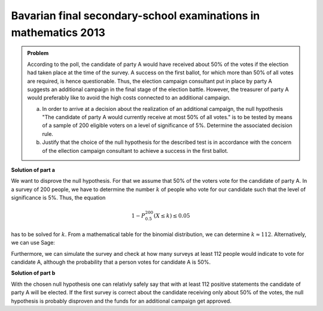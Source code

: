 Bavarian final secondary-school examinations in mathematics 2013
----------------------------------------------------------------

.. admonition:: Problem

  According to the poll, the candidate of party A would have received about
  50% of the votes if the election had taken place at the time of the survey.
  A success on the first ballot, for which more than 50% of all votes are 
  required, is hence questionable. Thus, the election campaign consultant
  put in place by party A suggests an additional campaign in the final stage
  of the election battle. However, the treasurer of party A would preferably 
  like to avoid the high costs connected to an additional campaign.
  
  a) In order to arrive at a decision about the realization of an additional
     campaign, the null hypothesis "The candidate of party A would currently
     receive at most 50% of all votes." is to be tested by means of a sample
     of 200 eligible voters on a level of significance of 5%. Determine the
     associated decision rule.

  b) Justify that the choice of the null hypothesis for the described test
     is in accordance with the concern of the ellection campaign consultant
     to achieve a success in the first ballot.

**Solution of part a**

We want to disprove the null hypothesis. For that we assume that 50% of the
voters vote for the candidate of party A. In a survey of 200 people, we have to
determine the number :math:`k` of people who vote for our candidate such that
the level of significance is 5%. Thus, the equation

.. math::

  1- P^{200}_{0.5}(X \leq k) \leq 0.05


has to be solved for :math:`k`. From a mathematical table for the binomial
distribution, we can determine :math:`k\approx112`. Alternatively, we can
use Sage:

.. sagecellserver::

  sage: from scipy.stats import binom
  sage: total = 200
  sage: p = 0.5
  sage: for approving in (111, 112, 113):
  sage:     print "Level of significance for {} approvals: {:4.2f}%".format(
  sage:         approving, (1-binom.cdf(approving-1, total, p))*100)

.. end of output

Furthermore, we can simulate the survey and check at how many surveys at least
112 people would indicate to vote for candidate A, although the probability
that a person votes for candidate A is 50%.


.. sagecellserver::

  sage: import numpy as np
  sage: from numpy.random import random_sample
  sage: repetitions = 10000
  sage: p = 0.5
  sage: people = 200
  sage: treshold = 112
  sage: for_A = random_sample((people, repetitions)) < p
  sage: above_treshold = np.sum(for_A, axis=0) >= treshold
  sage: cases = np.sum(above_treshold)

  sage: print(("The probability that at a survey of {} people at least "
               "{} people vote for candidate A\nif the probability to "
               "decide for candidate A is {:2.0%} equals:  {:3.2%} ").format(
            people, treshold, float(p), float(cases)/repetitions))


.. end of output

**Solution of part b**

With the chosen null hypothesis one can relativly safely say that with at least
112 positive statements the candidate of party A will be elected.
If the first survey is correct about the candidate receiving only about 50% of the
votes, the null hypothesis is probably disproven and the funds for an additional
campaign get approved.
